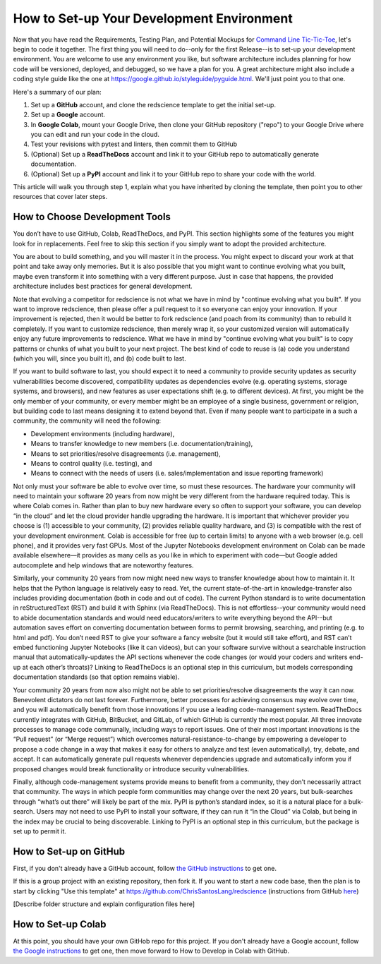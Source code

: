 ==========================================
How to Set-up Your Development Environment
==========================================

Now that you have read the Requirements, Testing Plan, and Potential
Mockups for `Command Line Tic-Tic-Toe </source/releases/commandline>`_, let's begin to code it together.
The first thing you will need to do--only for the first Release--is 
to set-up your development environment. You are welcome to use any 
environment you like, but software architecture includes planning for 
how code will be versioned, deployed, and debugged, so we have a plan 
for you. A great architecture might also include a coding style guide 
like the one at https://google.github.io/styleguide/pyguide.html. 
We'll just point you to that one.

Here's a summary of our plan:

1. Set up a **GitHub** account, and clone the redscience template to get 
   the initial set-up.
2. Set up a **Google** account.
3. In **Google Colab**, mount your Google Drive, then clone your GitHub 
   repository ("repo") to your Google Drive where you can edit and run your 
   code in the cloud.
4. Test your revisions with pytest and linters, then commit them to GitHub
5. (Optional) Set up a **ReadTheDocs** account and link it to your GitHub 
   repo to automatically generate documentation.
6. (Optional) Set up a **PyPI** account and link it to your GitHub repo 
   to share your code with the world.

This article will walk you through step 1, explain what you have inherited 
by cloning the template, then point you to other resources that 
cover later steps.

How to Choose Development Tools
-------------------------------

You don’t have to use GitHub, Colab, ReadTheDocs, and PyPI. This section 
highlights some of the features you might look for in replacements. Feel
free to skip this section if you simply want to adopt the provided 
architecture.
 
You are about to build something, and you will master it in the process. 
You might expect to discard your work at that point and take away only 
memories. But it is also possible that you might want to continue evolving 
what you built, maybe even transform it into something with a very 
different purpose. Just in case that happens, the provided architecture 
includes best practices for general development. 

Note that evolving a competitor for redscience is not what we have in mind 
by "continue evolving what you built". If you want to improve redscience, 
then please offer a pull request to it so everyone can enjoy your 
innovation. If your improvement is rejected, then it would be better to 
fork redscience (and poach from its community) than to rebuild it 
completely. If you want to customize redscience, then merely wrap it, so 
your customized version will automatically enjoy any future improvements 
to redscience. What we have in mind by "continue evolving what you built" 
is to copy patterns or chunks of what you built to your next project. The 
best kind of code to reuse is (a) code you understand (which you will, 
since you built it), and (b) code built to last. 

If you want to build software to last, you should expect it to need a 
community to provide security updates as security vulnerabilities become 
discovered, compatibility updates as dependencies evolve (e.g. operating 
systems, storage systems, and browsers), and new features as user 
expectations shift (e.g. to different devices). At first, you might 
be the only member of your community, or every member might be an employee 
of a single business, government or religion, but building code to last 
means designing it to extend beyond that. Even if many people want to 
participate in a such a community, the community will need the following:

* Development environments (including hardware), 
* Means to transfer knowledge to new members (i.e. documentation/training), 
* Means to set priorities/resolve disagreements (i.e. management), 
* Means to control quality (i.e. testing), and 
* Means to connect with the needs of users (i.e. sales/implementation 
  and issue reporting framework)
 
Not only must your software be able to evolve over time, so must these 
resources. The hardware your community will need to maintain your software 
20 years from now might be very different from the hardware required today. 
This is where Colab comes in. Rather than plan to buy new hardware every 
so often to support your software, you can develop “in the cloud” and let 
the cloud provider handle upgrading the hardware. It is important that 
whichever provider you choose is (1) accessible to your community, (2) 
provides reliable quality hardware, and (3) is compatible with the rest 
of your development environment. Colab is accessible for free (up to 
certain limits) to anyone with a web browser (e.g. cell phone), and it 
provides very fast GPUs. Most of the Jupyter Notebooks development 
environment on Colab can be made available elsewhere—it provides as many 
cells as you like in which to experiment with code—but Google added 
autocomplete and help windows that are noteworthy features.
 
Similarly, your community 20 years from now might need new ways to 
transfer knowledge about how to maintain it. It helps that the Python 
language is relatively easy to read. Yet, the current state-of-the-art in 
knowledge-transfer also includes providing documentation (both in code and 
out of code). The current Python standard is to write documentation in 
reStructuredText (RST) and build it with Sphinx (via ReadTheDocs). This 
is not effortless--your community would need to abide documentation 
standards and would need educators/writers to write everything beyond the 
API--but automation saves effort on converting documentation between forms 
to permit browsing, searching, and printing (e.g. to html and pdf). You 
don’t need RST to give your software a fancy website (but it would still 
take effort), and RST can’t embed functioning Jupyter Notebooks (like it 
can videos), but can your software survive without a searchable instruction 
manual that automatically-updates the API sections whenever the code 
changes (or would your coders and writers end-up at each other’s throats)? 
Linking to ReadTheDocs is an optional step in this curriculum, but models  
corresponding documentation standards (so that option remains viable).
 
Your community 20 years from now also might not be able to set 
priorities/resolve disagreements the way it can now. Benevolent dictators 
do not last forever. Furthermore, better processes for achieving consensus 
may evolve over time, and you will automatically benefit from those 
innovations if you use a leading code-management system. ReadTheDocs 
currently integrates with GitHub, BitBucket, and GitLab, of which GitHub 
is currently the most popular. All three innovate processes to manage code 
communally, including ways to report issues. One of their most important 
innovations is the “Pull request” (or “Merge request”) which overcomes 
natural-resistance-to-change by empowering a developer to propose a code 
change in a way that makes it easy for others to analyze and test (even 
automatically), try, debate, and accept. It can automatically generate 
pull requests whenever dependencies upgrade and automatically inform you 
if proposed changes would break functionality or introduce security 
vulnerabilities.
 
Finally, although code-management systems provide means to benefit from 
a community, they don’t necessarily attract that community. The ways in 
which people form communities may change over the next 20 years, but 
bulk-searches through “what’s out there” will likely be part of the mix. 
PyPI is python’s standard index, so it is a natural place for a 
bulk-search. Users may not need to use PyPI to install your software, 
if they can run it “in the Cloud” via Colab, but being in the index may 
be crucial to being discoverable. Linking to PyPI is an optional step in 
this curriculum, but the package is set up to permit it.

How to Set-up on GitHub
-----------------------

First, if you don't already have a GitHub account, follow 
`the GitHub instructions <https://docs.github.com/en/get-started/signing
-up-for-github/signing-up-for-a-new-github-account>`_
to get one. 

If this is a group project with an existing repository, then fork it.
If you want to start a new code base, then the plan is to start by 
clicking "Use this template" at 
https://github.com/ChrisSantosLang/redscience (instructions from
GitHub `here <https://docs.github.com/en/github/creating-cloning-and-
archiving-repositories/creating-a-repository-on-github/creating-a-
repository-from-a-template>`_)

[Describe folder structure and explain configuration files here]

How to Set-up Colab
-------------------
 
At this point, you should have your own GitHob repo for this project. 
If you don't already have a Google account, follow 
`the Google instructions <https://support.google.com/accounts/answer/27441?hl=en#>`_ 
to get one, then move forward to How to Develop in Colab with GitHub. 
